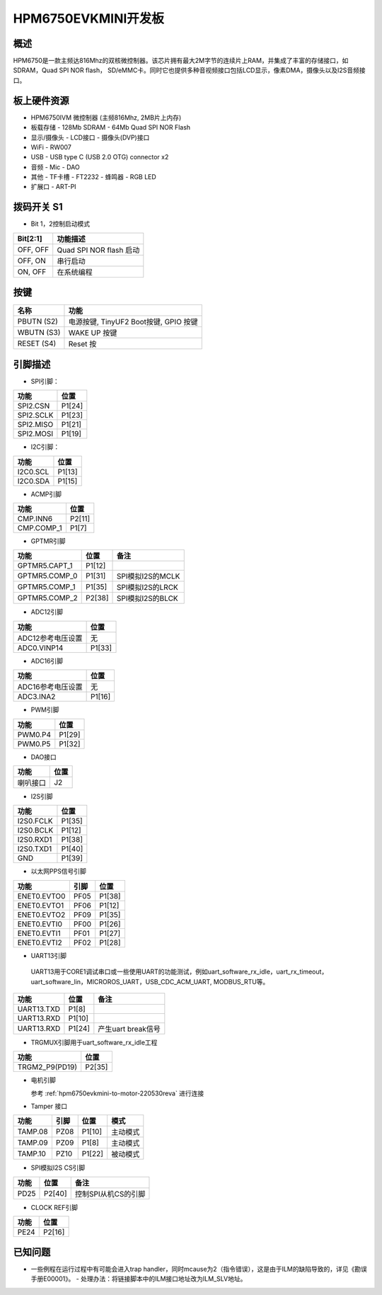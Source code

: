 .. hpm6750evkmini:

HPM6750EVKMINI开发板
====================

概述
----

HPM6750是一款主频达816Mhz的双核微控制器。该芯片拥有最大2M字节的连续片上RAM，并集成了丰富的存储接口，如SDRAM，Quad SPI NOR flash， SD/eMMC卡。同时它也提供多种音视频接口包括LCD显示，像素DMA，摄像头以及I2S音频接口。

.. image:: doc/hpm6750evkmini.png
   :alt: hpm6750evkmini

板上硬件资源
------------

- HPM6750IVM 微控制器 (主频816Mhz, 2MB片上内存)
- 板载存储
  - 128Mb SDRAM
  - 64Mb Quad SPI NOR Flash
- 显示/摄像头
  - LCD接口
  - 摄像头(DVP)接口
- WiFi
  - RW007
- USB
  - USB type C (USB 2.0 OTG) connector x2
- 音频
  - Mic
  - DAO
- 其他
  - TF卡槽
  - FT2232
  - 蜂鸣器
  - RGB LED
- 扩展口
  - ART-PI

拨码开关 S1
-----------

- Bit 1，2控制启动模式

.. list-table::
   :header-rows: 1

   * - Bit[2:1]
     - 功能描述
   * - OFF, OFF
     - Quad SPI NOR flash 启动
   * - OFF, ON
     - 串行启动
   * - ON, OFF
     - 在系统编程

.. _hpm6750evkmini_buttons:

按键
----

.. list-table::
   :header-rows: 1

   * - 名称
     - 功能
   * - PBUTN (S2)
     - 电源按键, TinyUF2 Boot按键, GPIO 按键
   * - WBUTN (S3)
     - WAKE UP 按键
   * - RESET (S4)
     - Reset 按

.. _hpm6750evkmini_pins:

引脚描述
--------

- SPI引脚：

.. list-table::
   :header-rows: 1

   * - 功能
     - 位置
   * - SPI2.CSN
     - P1[24]
   * - SPI2.SCLK
     - P1[23]
   * - SPI2.MISO
     - P1[21]
   * - SPI2.MOSI
     - P1[19]

- I2C引脚：

.. list-table::
   :header-rows: 1

   * - 功能
     - 位置
   * - I2C0.SCL
     - P1[13]
   * - I2C0.SDA
     - P1[15]

- ACMP引脚

.. list-table::
   :header-rows: 1

   * - 功能
     - 位置
   * - CMP.INN6
     - P2[11]
   * - CMP.COMP_1
     - P1[7]

- GPTMR引脚

.. list-table::
   :header-rows: 1

   * - 功能
     - 位置
     - 备注
   * - GPTMR5.CAPT_1
     - P1[12]
     -
   * - GPTMR5.COMP_0
     - P1[31]
     - SPI模拟I2S的MCLK
   * - GPTMR5.COMP_1
     - P1[35]
     - SPI模拟I2S的LRCK
   * - GPTMR5.COMP_2
     - P2[38]
     - SPI模拟I2S的BLCK

- ADC12引脚

.. list-table::
   :header-rows: 1

   * - 功能
     - 位置
   * - ADC12参考电压设置
     - 无
   * - ADC0.VINP14
     - P1[33]

- ADC16引脚

.. list-table::
   :header-rows: 1

   * - 功能
     - 位置
   * - ADC16参考电压设置
     - 无
   * - ADC3.INA2
     - P1[16]

- PWM引脚

.. list-table::
   :header-rows: 1

   * - 功能
     - 位置
   * - PWM0.P4
     - P1[29]
   * - PWM0.P5
     - P1[32]

- DAO接口

.. list-table::
   :header-rows: 1

   * - 功能
     - 位置
   * - 喇叭接口
     - J2

- I2S引脚

.. list-table::
   :header-rows: 1

   * - 功能
     - 位置
   * - I2S0.FCLK
     - P1[35]
   * - I2S0.BCLK
     - P1[12]
   * - I2S0.RXD1
     - P1[38]
   * - I2S0.TXD1
     - P1[40]
   * - GND
     - P1[39]

- 以太网PPS信号引脚

.. list-table::
   :header-rows: 1

   * - 功能
     - 引脚
     - 位置
   * - ENET0.EVTO0
     - PF05
     - P1[38]
   * - ENET0.EVTO1
     - PF06
     - P1[12]
   * - ENET0.EVTO2
     - PF09
     - P1[35]
   * - ENET0.EVTI0
     - PF00
     - P1[26]
   * - ENET0.EVTI1
     - PF01
     - P1[27]
   * - ENET0.EVTI2
     - PF02
     - P1[28]

- UART13引脚

 UART13用于CORE1调试串口或一些使用UART的功能测试，例如uart_software_rx_idle，uart_rx_timeout，uart_software_lin，MICROROS_UART，USB_CDC_ACM_UART, MODBUS_RTU等。

.. list-table::
   :header-rows: 1

   * - 功能
     - 位置
     - 备注
   * - UART13.TXD
     - P1[8]
     -
   * - UART13.RXD
     - P1[10]
     -
   * - UART13.RXD
     - P1[24]
     - 产生uart break信号

- TRGMUX引脚用于uart_software_rx_idle工程

.. list-table::
   :header-rows: 1

   * - 功能
     - 位置
   * - TRGM2_P9(PD19)
     - P2[35]

- 电机引脚

  参考 :ref:`hpm6750evkmini-to-motor-220530reva` 进行连接

- Tamper 接口

.. list-table::
   :header-rows: 1

   * - 功能
     - 引脚
     - 位置
     - 模式
   * - TAMP.08
     - PZ08
     - P1[10]
     - 主动模式
   * - TAMP.09
     - PZ09
     - P1[8]
     - 主动模式
   * - TAMP.10
     - PZ10
     - P1[22]
     - 被动模式

- SPI模拟I2S CS引脚

.. list-table::
   :header-rows: 1

   * - 功能
     - 位置
     - 备注
   * - PD25
     - P2[40]
     - 控制SPI从机CS的引脚

- CLOCK REF引脚

.. list-table::
   :header-rows: 1

   * - 功能
     - 位置
   * - PE24
     - P2[16]

已知问题
-----------

- 一些例程在运行过程中有可能会进入trap handler，同时mcause为2（指令错误），这是由于ILM的缺陷导致的，详见《勘误手册E00001》。
  - 处理办法：将链接脚本中的ILM接口地址改为ILM_SLV地址。